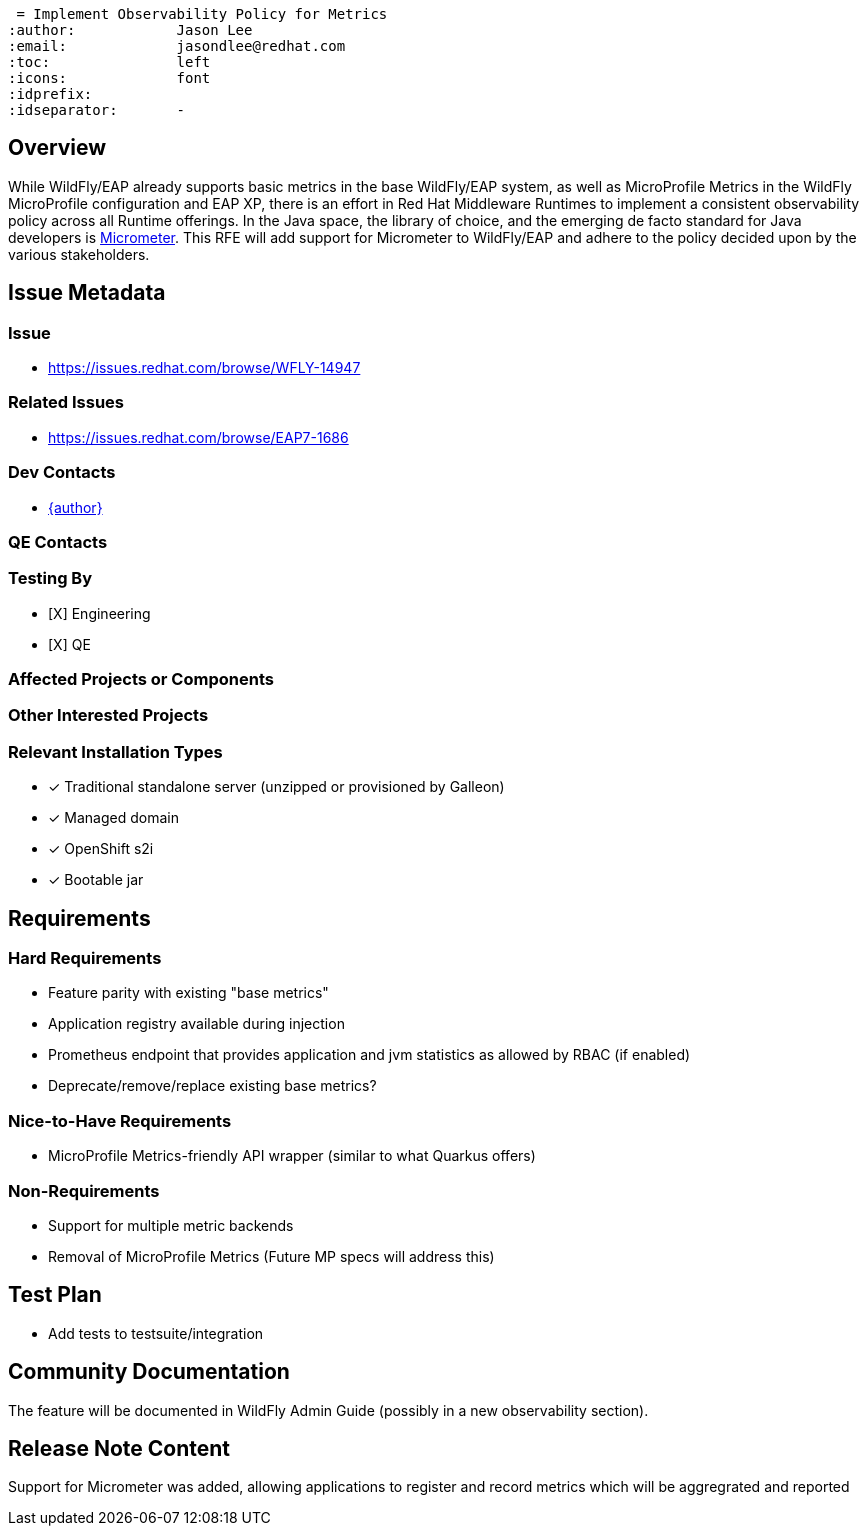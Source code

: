  = Implement Observability Policy for Metrics
:author:            Jason Lee
:email:             jasondlee@redhat.com
:toc:               left
:icons:             font
:idprefix:
:idseparator:       -

== Overview

While WildFly/EAP already supports basic metrics in the base WildFly/EAP system, as well as MicroProfile Metrics in the WildFly MicroProfile configuration and EAP XP, there is an effort in Red Hat Middleware Runtimes to implement a consistent observability policy across all Runtime offerings. In the Java space, the library of choice, and the emerging de facto standard for Java developers is https://micrometer.io[Micrometer].  This RFE will add support for Micrometer to WildFly/EAP and adhere to the policy decided upon by the various stakeholders.

== Issue Metadata

=== Issue

* https://issues.redhat.com/browse/WFLY-14947

=== Related Issues

* https://issues.redhat.com/browse/EAP7-1686

=== Dev Contacts

* mailto:{email}[{author}]

=== QE Contacts

=== Testing By
* [X] Engineering
* [X] QE

=== Affected Projects or Components

=== Other Interested Projects

=== Relevant Installation Types
* [x] Traditional standalone server (unzipped or provisioned by Galleon)
* [x] Managed domain
* [x] OpenShift s2i
* [x] Bootable jar

== Requirements

=== Hard Requirements

* Feature parity with existing "base metrics"
* Application registry available during injection
* Prometheus endpoint that provides application and jvm statistics as allowed by RBAC (if enabled)
* Deprecate/remove/replace existing base metrics?

=== Nice-to-Have Requirements

* MicroProfile Metrics-friendly API wrapper (similar to what Quarkus offers)

=== Non-Requirements

* Support for multiple metric backends
* Removal of MicroProfile Metrics (Future MP specs will address this)

== Test Plan

* Add tests to testsuite/integration

== Community Documentation

The feature will be documented in WildFly Admin Guide (possibly in a new observability section).

== Release Note Content

Support for Micrometer was added, allowing applications to register and record metrics which will be aggregrated and reported